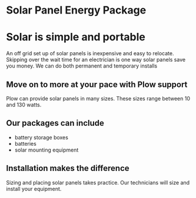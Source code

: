 * Solar Panel Energy Package
[[/assets/img/solarpanal.jpg]]
* Solar is simple and portable
An off grid set up of solar panels is inexpensive and easy to relocate.
Skipping over the wait time for an electrician is one way solar panels
save you money.  We can do both permanent and temporary installs
** Move on to more at your pace with Plow support
Plow can provide solar panels in many sizes. These sizes range between 10 and 130 watts.  

** Our packages can include
+ battery storage boxes 
+ batteries 
+ solar mounting equipment

** Installation makes the difference 
Sizing and placing solar panels takes practice.
Our technicians will size and install your equipment.


